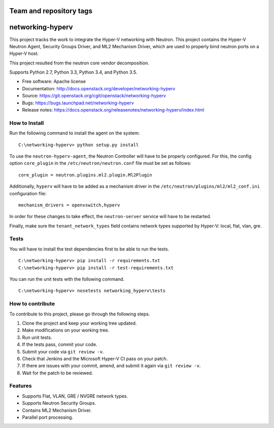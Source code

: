 ========================
Team and repository tags
========================

.. image:: https://governance.openstack.org/tc/badges/networking-hyperv.svg
    :target: https://governance.openstack.org/tc/reference/tags/index.html

.. Change things from this point on

=================
networking-hyperv
=================

This project tracks the work to integrate the Hyper-V networking with Neutron.
This project contains the Hyper-V Neutron Agent, Security Groups Driver, and
ML2 Mechanism Driver, which are used to properly bind neutron ports on a
Hyper-V host.

This project resulted from the neutron core vendor decomposition.

Supports Python 2.7, Python 3.3, Python 3.4, and Python 3.5.

* Free software: Apache license
* Documentation: http://docs.openstack.org/developer/networking-hyperv
* Source: https://git.openstack.org/cgit/openstack/networking-hyperv
* Bugs: https://bugs.launchpad.net/networking-hyperv
* Release notes: https://docs.openstack.org/releasenotes/networking-hyperv/index.html

How to Install
--------------

Run the following command to install the agent on the system:

::

    C:\networking-hyperv> python setup.py install

To use the ``neutron-hyperv-agent``, the Neutron Controller will have to be
properly configured. For this, the config option ``core_plugin`` in the
``/etc/neutron/neutron.conf`` file must be set as follows:

::

    core_plugin = neutron.plugins.ml2.plugin.Ml2Plugin

Additionally, ``hyperv`` will have to be added as a mechanism driver in the
``/etc/neutron/plugins/ml2/ml2_conf.ini`` configuration file:

::

    mechanism_drivers = openvswitch,hyperv

In order for these changes to take effect, the ``neutron-server`` service will
have to be restarted.

Finally, make sure the ``tenant_network_types`` field contains network types
supported by Hyper-V: local, flat, vlan, gre.


Tests
-----

You will have to install the test dependencies first to be able to run the
tests.

::

    C:\networking-hyperv> pip install -r requirements.txt
    C:\networking-hyperv> pip install -r test-requirements.txt

You can run the unit tests with the following command.

::

    C:\networking-hyperv> nosetests networking_hyperv\tests


How to contribute
-----------------

To contribute to this project, please go through the following steps.

1. Clone the project and keep your working tree updated.
2. Make modifications on your working tree.
3. Run unit tests.
4. If the tests pass, commit your code.
5. Submit your code via ``git review -v``.
6. Check that Jenkins and the Microsoft Hyper-V CI pass on your patch.
7. If there are issues with your commit, amend, and submit it again via
   ``git review -v``.
8. Wait for the patch to be reviewed.


Features
--------

* Supports Flat, VLAN, GRE / NVGRE network types.
* Supports Neutron Security Groups.
* Contains ML2 Mechanism Driver.
* Parallel port processing.
